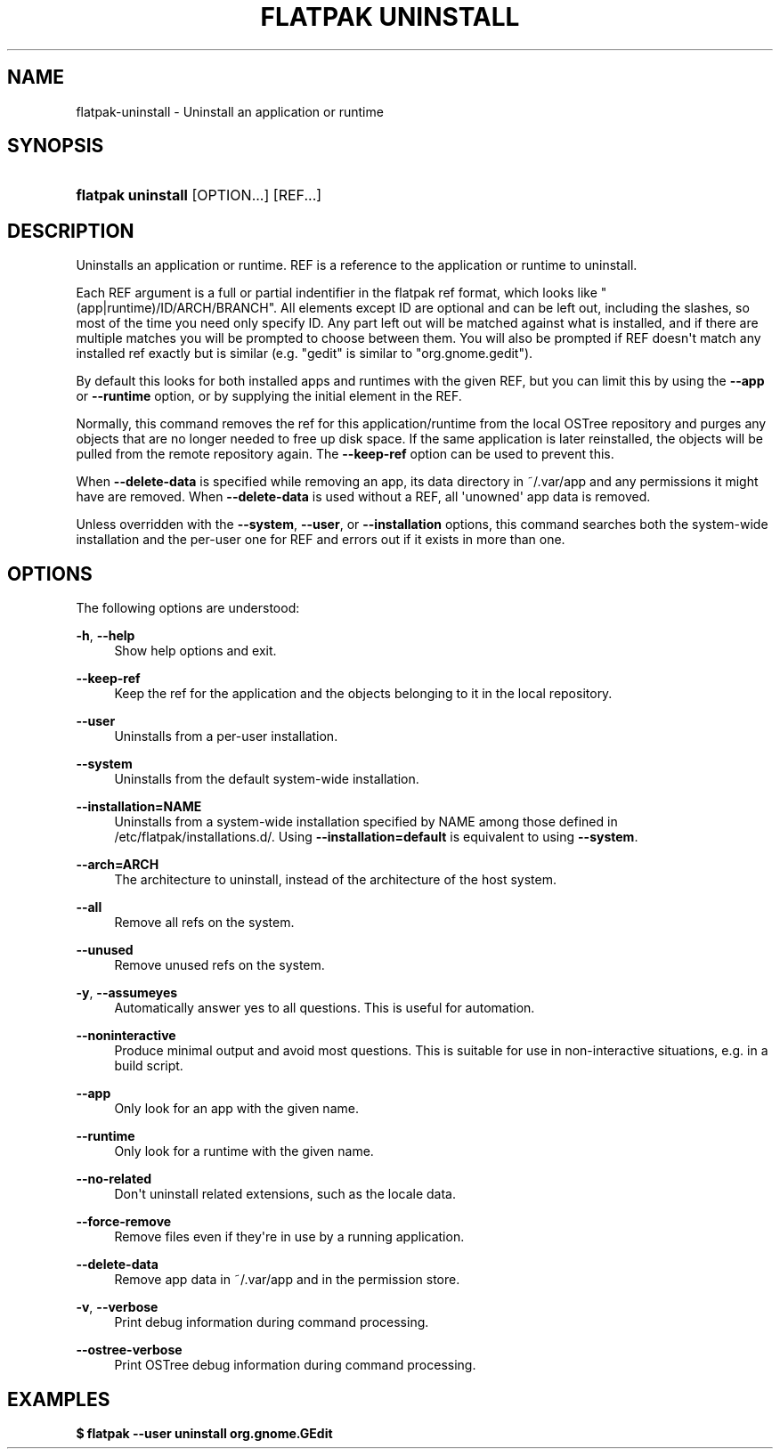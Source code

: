 '\" t
.\"     Title: flatpak uninstall
.\"    Author: Alexander Larsson <alexl@redhat.com>
.\" Generator: DocBook XSL Stylesheets vsnapshot <http://docbook.sf.net/>
.\"      Date: 03/29/2019
.\"    Manual: flatpak uninstall
.\"    Source: flatpak
.\"  Language: English
.\"
.TH "FLATPAK UNINSTALL" "1" "" "flatpak" "flatpak uninstall"
.\" -----------------------------------------------------------------
.\" * Define some portability stuff
.\" -----------------------------------------------------------------
.\" ~~~~~~~~~~~~~~~~~~~~~~~~~~~~~~~~~~~~~~~~~~~~~~~~~~~~~~~~~~~~~~~~~
.\" http://bugs.debian.org/507673
.\" http://lists.gnu.org/archive/html/groff/2009-02/msg00013.html
.\" ~~~~~~~~~~~~~~~~~~~~~~~~~~~~~~~~~~~~~~~~~~~~~~~~~~~~~~~~~~~~~~~~~
.ie \n(.g .ds Aq \(aq
.el       .ds Aq '
.\" -----------------------------------------------------------------
.\" * set default formatting
.\" -----------------------------------------------------------------
.\" disable hyphenation
.nh
.\" disable justification (adjust text to left margin only)
.ad l
.\" -----------------------------------------------------------------
.\" * MAIN CONTENT STARTS HERE *
.\" -----------------------------------------------------------------
.SH "NAME"
flatpak-uninstall \- Uninstall an application or runtime
.SH "SYNOPSIS"
.HP \w'\fBflatpak\ uninstall\fR\ 'u
\fBflatpak uninstall\fR [OPTION...] [REF...]
.SH "DESCRIPTION"
.PP
Uninstalls an application or runtime\&.
REF
is a reference to the application or runtime to uninstall\&.
.PP
Each
REF
argument is a full or partial indentifier in the flatpak ref format, which looks like "(app|runtime)/ID/ARCH/BRANCH"\&. All elements except ID are optional and can be left out, including the slashes, so most of the time you need only specify ID\&. Any part left out will be matched against what is installed, and if there are multiple matches you will be prompted to choose between them\&. You will also be prompted if
REF
doesn\*(Aqt match any installed ref exactly but is similar (e\&.g\&. "gedit" is similar to "org\&.gnome\&.gedit")\&.
.PP
By default this looks for both installed apps and runtimes with the given
REF, but you can limit this by using the
\fB\-\-app\fR
or
\fB\-\-runtime\fR
option, or by supplying the initial element in the
REF\&.
.PP
Normally, this command removes the ref for this application/runtime from the local OSTree repository and purges any objects that are no longer needed to free up disk space\&. If the same application is later reinstalled, the objects will be pulled from the remote repository again\&. The
\fB\-\-keep\-ref\fR
option can be used to prevent this\&.
.PP
When
\fB\-\-delete\-data\fR
is specified while removing an app, its data directory in
~/\&.var/app
and any permissions it might have are removed\&. When
\fB\-\-delete\-data\fR
is used without a
REF, all \*(Aqunowned\*(Aq app data is removed\&.
.PP
Unless overridden with the
\fB\-\-system\fR,
\fB\-\-user\fR, or
\fB\-\-installation\fR
options, this command searches both the system\-wide installation and the per\-user one for
REF
and errors out if it exists in more than one\&.
.SH "OPTIONS"
.PP
The following options are understood:
.PP
\fB\-h\fR, \fB\-\-help\fR
.RS 4
Show help options and exit\&.
.RE
.PP
\fB\-\-keep\-ref\fR
.RS 4
Keep the ref for the application and the objects belonging to it in the local repository\&.
.RE
.PP
\fB\-\-user\fR
.RS 4
Uninstalls from a per\-user installation\&.
.RE
.PP
\fB\-\-system\fR
.RS 4
Uninstalls from the default system\-wide installation\&.
.RE
.PP
\fB\-\-installation=NAME\fR
.RS 4
Uninstalls from a system\-wide installation specified by
NAME
among those defined in
/etc/flatpak/installations\&.d/\&. Using
\fB\-\-installation=default\fR
is equivalent to using
\fB\-\-system\fR\&.
.RE
.PP
\fB\-\-arch=ARCH\fR
.RS 4
The architecture to uninstall, instead of the architecture of the host system\&.
.RE
.PP
\fB\-\-all\fR
.RS 4
Remove all refs on the system\&.
.RE
.PP
\fB\-\-unused\fR
.RS 4
Remove unused refs on the system\&.
.RE
.PP
\fB\-y\fR, \fB\-\-assumeyes\fR
.RS 4
Automatically answer yes to all questions\&. This is useful for automation\&.
.RE
.PP
\fB\-\-noninteractive\fR
.RS 4
Produce minimal output and avoid most questions\&. This is suitable for use in non\-interactive situations, e\&.g\&. in a build script\&.
.RE
.PP
\fB\-\-app\fR
.RS 4
Only look for an app with the given name\&.
.RE
.PP
\fB\-\-runtime\fR
.RS 4
Only look for a runtime with the given name\&.
.RE
.PP
\fB\-\-no\-related\fR
.RS 4
Don\*(Aqt uninstall related extensions, such as the locale data\&.
.RE
.PP
\fB\-\-force\-remove\fR
.RS 4
Remove files even if they\*(Aqre in use by a running application\&.
.RE
.PP
\fB\-\-delete\-data\fR
.RS 4
Remove app data in
~/\&.var/app
and in the permission store\&.
.RE
.PP
\fB\-v\fR, \fB\-\-verbose\fR
.RS 4
Print debug information during command processing\&.
.RE
.PP
\fB\-\-ostree\-verbose\fR
.RS 4
Print OSTree debug information during command processing\&.
.RE
.SH "EXAMPLES"
.PP
\fB$ flatpak \-\-user uninstall org\&.gnome\&.GEdit\fR
